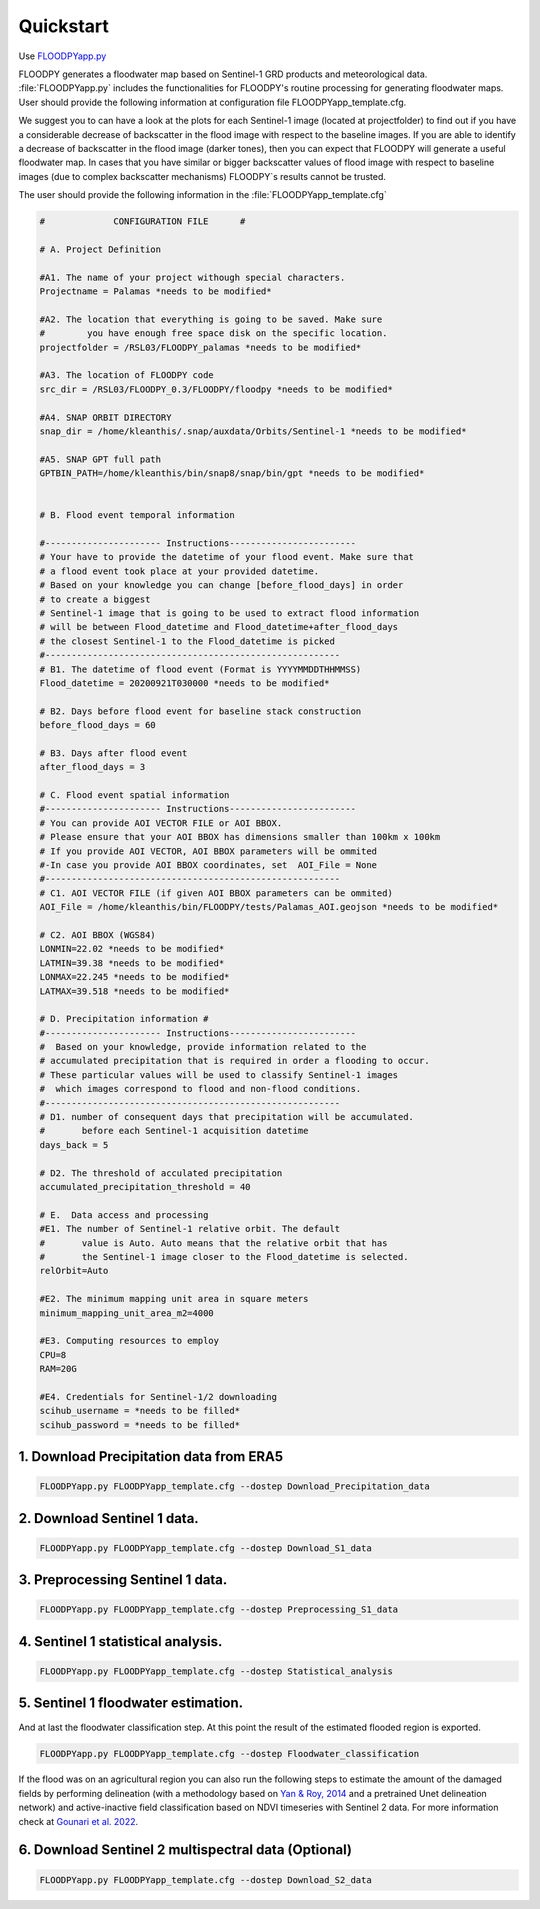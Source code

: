 Quickstart
==========

Use `FLOODPYapp.py <https://github.com/kleok/FLOODPY/blob/main/floodpy/FLOODPYapp.py>`_

FLOODPY generates a floodwater map based on Sentinel-1 GRD products and meteorological data. :file:`FLOODPYapp.py` includes the functionalities for FLOODPY's routine processing for generating floodwater maps. User should provide the following information at configuration file FLOODPYapp_template.cfg.

We suggest you to can have a look at the plots for each Sentinel-1 image (located at projectfolder) to find out if you have a considerable decrease of backscatter in the flood image with respect to the baseline images. If you are able to identify a decrease of backscatter in the flood image (darker tones), then you can expect that FLOODPY will generate a useful floodwater map. In cases that you have similar or bigger backscatter values of flood image with respect to baseline images (due to complex backscatter mechanisms) FLOODPY`s results cannot be trusted.

The user should provide the following information in the :file:`FLOODPYapp_template.cfg`

.. code-block:: bash

	#             CONFIGURATION FILE      #

	# A. Project Definition 

	#A1. The name of your project withough special characters.
	Projectname = Palamas *needs to be modified*

	#A2. The location that everything is going to be saved. Make sure 
	#        you have enough free space disk on the specific location.
	projectfolder = /RSL03/FLOODPY_palamas *needs to be modified*

	#A3. The location of FLOODPY code 
	src_dir = /RSL03/FLOODPY_0.3/FLOODPY/floodpy *needs to be modified*

	#A4. SNAP ORBIT DIRECTORY
	snap_dir = /home/kleanthis/.snap/auxdata/Orbits/Sentinel-1 *needs to be modified*

	#A5. SNAP GPT full path
	GPTBIN_PATH=/home/kleanthis/bin/snap8/snap/bin/gpt *needs to be modified*


	# B. Flood event temporal information

	#---------------------- Instructions------------------------
	# Your have to provide the datetime of your flood event. Make sure that
	# a flood event took place at your provided datetime. 
	# Based on your knowledge you can change [before_flood_days] in order
	# to create a biggest 
	# Sentinel-1 image that is going to be used to extract flood information
	# will be between Flood_datetime and Flood_datetime+after_flood_days
	# the closest Sentinel-1 to the Flood_datetime is picked
	#--------------------------------------------------------
	# B1. The datetime of flood event (Format is YYYYMMDDTHHMMSS)
	Flood_datetime = 20200921T030000 *needs to be modified*

	# B2. Days before flood event for baseline stack construction
	before_flood_days = 60

	# B3. Days after flood event
	after_flood_days = 3

	# C. Flood event spatial information
	#---------------------- Instructions------------------------
	# You can provide AOI VECTOR FILE or AOI BBOX. 
	# Please ensure that your AOI BBOX has dimensions smaller than 100km x 100km
	# If you provide AOI VECTOR, AOI BBOX parameters will be ommited
	#-In case you provide AOI BBOX coordinates, set  AOI_File = None
	#--------------------------------------------------------
	# C1. AOI VECTOR FILE (if given AOI BBOX parameters can be ommited)
	AOI_File = /home/kleanthis/bin/FLOODPY/tests/Palamas_AOI.geojson *needs to be modified*

	# C2. AOI BBOX (WGS84)
	LONMIN=22.02 *needs to be modified*
	LATMIN=39.38 *needs to be modified*
	LONMAX=22.245 *needs to be modified*
	LATMAX=39.518 *needs to be modified*

	# D. Precipitation information #
	#---------------------- Instructions------------------------
	#  Based on your knowledge, provide information related to the 
	# accumulated precipitation that is required in order a flooding to occur. 
	# These particular values will be used to classify Sentinel-1 images
	#  which images correspond to flood and non-flood conditions.
	#--------------------------------------------------------
	# D1. number of consequent days that precipitation will be accumulated.
	#       before each Sentinel-1 acquisition datetime
	days_back = 5

	# D2. The threshold of acculated precipitation
	accumulated_precipitation_threshold = 40

	# E.  Data access and processing  
	#E1. The number of Sentinel-1 relative orbit. The default 
	#       value is Auto. Auto means that the relative orbit that has
	#       the Sentinel-1 image closer to the Flood_datetime is selected. 
	relOrbit=Auto

	#E2. The minimum mapping unit area in square meters
	minimum_mapping_unit_area_m2=4000

	#E3. Computing resources to employ
	CPU=8
	RAM=20G

	#E4. Credentials for Sentinel-1/2 downloading
	scihub_username = *needs to be filled*
	scihub_password = *needs to be filled*

1. Download Precipitation data from ERA5
^^^^^^^^^^^^^^^^^^^^^^^^^^^^^^^^^^^^^^^^^^^^^^^^^^

.. code-block:: bash

	FLOODPYapp.py FLOODPYapp_template.cfg --dostep Download_Precipitation_data

2. Download Sentinel 1 data.
^^^^^^^^^^^^^^^^^^^^^^^^^^^^^^^^^^

.. code-block:: bash

	FLOODPYapp.py FLOODPYapp_template.cfg --dostep Download_S1_data

3. Preprocessing Sentinel 1 data.
^^^^^^^^^^^^^^^^^^^^^^^^^^^^^^^^^^^^^^^

.. code-block:: bash

	FLOODPYapp.py FLOODPYapp_template.cfg --dostep Preprocessing_S1_data

4. Sentinel 1 statistical analysis.
^^^^^^^^^^^^^^^^^^^^^^^^^^^^^^^^^^^^^^

.. code-block:: bash

	FLOODPYapp.py FLOODPYapp_template.cfg --dostep Statistical_analysis

5. Sentinel 1 floodwater estimation.
^^^^^^^^^^^^^^^^^^^^^^^^^^^^^^^^^^^^^^^^^^

And at last the floodwater classification step. At this point the result of the estimated flooded region is exported.

.. code-block:: bash

	FLOODPYapp.py FLOODPYapp_template.cfg --dostep Floodwater_classification

If the flood was on an agricultural region you can also run the following steps to estimate the amount of the damaged fields by performing delineation (with a methodology based on `Yan & Roy, 2014 <https://www.sciencedirect.com/science/article/pii/S0034425714000194>`_ and a pretrained Unet delineation network) and active-inactive field classification based on NDVI timeseries with Sentinel 2 data. For more information check at `Gounari et al. 2022 <https://drive.google.com/file/d/1HiGkep3wx45gAQT6Kq34CdECMpQc8GUV/view?usp=sharing>`_.

6. Download Sentinel 2 multispectral data (Optional)
^^^^^^^^^^^^^^^^^^^^^^^^^^^^^^^^^^^^^^^^^^^^^^^^^^^^^^^^^^^^^^

.. code-block:: bash

	FLOODPYapp.py FLOODPYapp_template.cfg --dostep Download_S2_data












